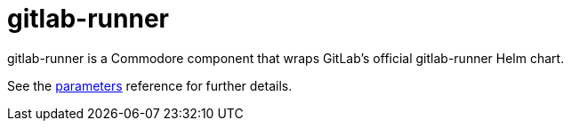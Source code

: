 = gitlab-runner

gitlab-runner is a Commodore component that wraps GitLab's official gitlab-runner Helm chart.

See the xref:references/parameters.adoc[parameters] reference for further details.
